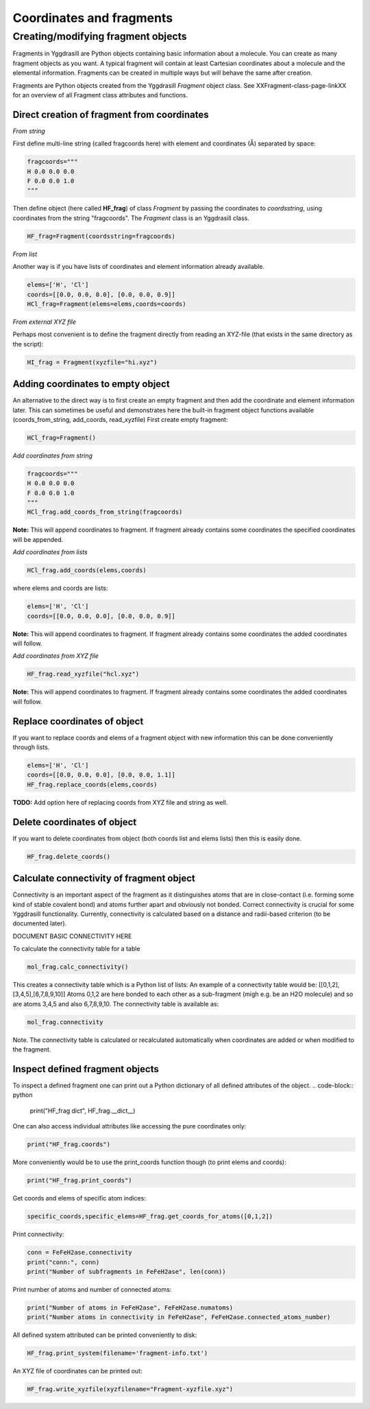 ==========================
Coordinates and fragments
==========================


Creating/modifying fragment objects
***********************************

Fragments in Yggdrasill are Python objects containing basic information about a molecule. You can create as many fragment objects
as you want. A typical fragment will contain at least Cartesian coordinates about a molecule and the elemental information.
Fragments can be created in multiple ways but will behave the same after creation.

Fragments are Python objects created from the Yggdrasill *Fragment* object class.
See XXFragment-class-page-linkXX for an overview of all Fragment class attributes and functions.

Direct creation of fragment from coordinates
==============================================

*From string*

First define multi-line string (called fragcoords here) with element and coordinates (Å) separated by space:

.. code-block:: python

    fragcoords="""
    H 0.0 0.0 0.0
    F 0.0 0.0 1.0
    """

Then define object (here called **HF_frag**) of class *Fragment* by passing the coordinates to *coordsstring*, using coordinates from the string "fragcoords".
The *Fragment* class is an Yggdrasill class.

.. code-block:: python

    HF_frag=Fragment(coordsstring=fragcoords)



*From list*

Another way is if you have lists of coordinates and element information already available.

.. code-block:: python

    elems=['H', 'Cl']
    coords=[[0.0, 0.0, 0.0], [0.0, 0.0, 0.9]]
    HCl_frag=Fragment(elems=elems,coords=coords)


*From external XYZ file*

Perhaps most convenient is to define the fragment directly from reading an XYZ-file (that exists in the same directory as the script):

.. code-block:: python

    HI_frag = Fragment(xyzfile="hi.xyz")

Adding coordinates to empty object
=====================================

An alternative to the direct way is to first create an empty fragment and then add the coordinate and element information later.
This can sometimes be useful and demonstrates here the built-in fragment object functions available (coords_from_string, add_coords, read_xyzfile)
First create empty fragment:

.. code-block:: python

    HCl_frag=Fragment()


*Add coordinates from string*


.. code-block:: python

    fragcoords="""
    H 0.0 0.0 0.0
    F 0.0 0.0 1.0
    """
    HCl_frag.add_coords_from_string(fragcoords)


**Note:** This will append coordinates to fragment. If fragment already contains some coordinates the specified coordinates
will be appended.

*Add coordinates from lists*

.. code-block:: python

    HCl_frag.add_coords(elems,coords)

where elems and coords are lists:

.. code-block:: python

    elems=['H', 'Cl']
    coords=[[0.0, 0.0, 0.0], [0.0, 0.0, 0.9]]


**Note:** This will append coordinates to fragment. If fragment already contains some coordinates the added coordinates
will follow.

*Add coordinates from XYZ file*

.. code-block:: python

    HF_frag.read_xyzfile("hcl.xyz")


**Note:** This will append coordinates to fragment. If fragment already contains some coordinates the added coordinates
will follow.


Replace coordinates of object
==============================
If you want to replace coords and elems of a fragment object with new information this can be done conveniently through lists.

.. code-block:: python

    elems=['H', 'Cl']
    coords=[[0.0, 0.0, 0.0], [0.0, 0.0, 1.1]]
    HF_frag.replace_coords(elems,coords)

**TODO:** Add option here of replacing coords from XYZ file and string as well.


Delete coordinates of object
==============================
If you want to delete coordinates from object (both coords list and elems lists) then this is easily done.

.. code-block:: python

    HF_frag.delete_coords()


Calculate connectivity of fragment object
===========================================

Connectivity is an important aspect of the fragment as it distinguishes atoms that are in close-contact (i.e. forming some kind of stable covalent bond) and atoms further apart and obviously not bonded. Correct connectivity is crucial for some Yggdrasill functionality.
Currently, connectivity is calculated based on a distance and radii-based criterion (to be documented later).

.. role:: red

:red:`DOCUMENT BASIC CONNECTIVITY HERE`

To calculate the connectivity table for a table

.. code-block:: python

    mol_frag.calc_connectivity()

This creates a connectivity table which is a Python list of lists:
An example of a connectivity table would be: [[0,1,2],[3,4,5],[6,7,8,9,10]]
Atoms 0,1,2 are here bonded to each other as a sub-fragment (migh e.g. be an H2O molecule) and so are atoms 3,4,5 and also 6,7,8,9,10.
The connectivity table is available as:

.. code-block:: python

    mol_frag.connectivity


Note. The connectivity table is calculated or recalculated automatically when coordinates are added or when modified to the fragment.


Inspect defined fragment objects
==============================

To inspect a defined fragment one can print out a Python dictionary of all defined attributes of the object.
.. code-block:: python

    print("HF_frag dict", HF_frag.__dict__)

One can also access individual attributes like accessing the pure coordinates only:

.. code-block:: python

    print("HF_frag.coords")

More conveniently would be to use the print_coords function though (to print elems and coords):

.. code-block:: python

    print("HF_frag.print_coords")


Get coords and elems of specific atom indices:

.. code-block:: python

    specific_coords,specific_elems=HF_frag.get_coords_for_atoms([0,1,2])

Print connectivity:

.. code-block:: python

    conn = FeFeH2ase.connectivity
    print("conn:", conn)
    print("Number of subfragments in FeFeH2ase", len(conn))

Print number of atoms and number of connected atoms:

.. code-block:: python

    print("Number of atoms in FeFeH2ase", FeFeH2ase.numatoms)
    print("Number atoms in connectivity in FeFeH2ase", FeFeH2ase.connected_atoms_number)

All defined system attributed can be printed conveniently to disk:

.. code-block:: python

    HF_frag.print_system(filename='fragment-info.txt')

An XYZ file of coordinates can be printed out:

.. code-block:: python

    HF_frag.write_xyzfile(xyzfilename="Fragment-xyzfile.xyz")

